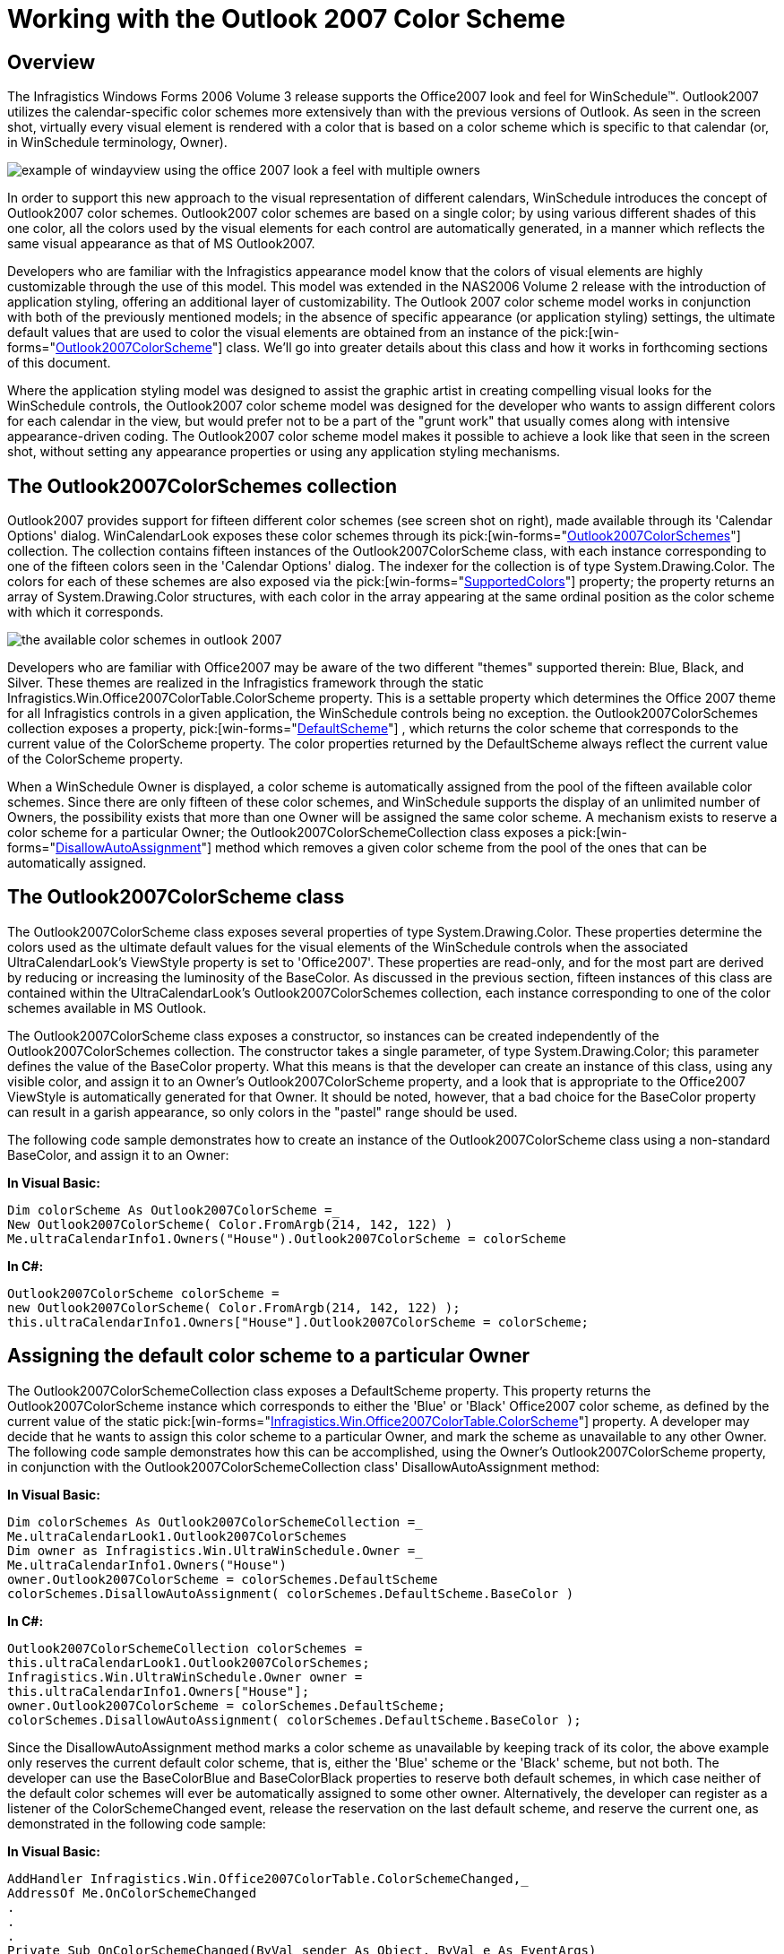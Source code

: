 ﻿////

|metadata|
{
    "name": "winschedule-working-with-the-outlook-2007-color-scheme",
    "controlName": ["WinSchedule"],
    "tags": ["Styling","Theming"],
    "guid": "{3253D7E9-0E87-490E-A0C7-D7B3E968DFC6}",  
    "buildFlags": [],
    "createdOn": "2006-10-10T08:44:09Z"
}
|metadata|
////

= Working with the Outlook 2007 Color Scheme

== Overview

The Infragistics Windows Forms 2006 Volume 3 release supports the Office2007 look and feel for WinSchedule™. Outlook2007 utilizes the calendar-specific color schemes more extensively than with the previous versions of Outlook. As seen in the screen shot, virtually every visual element is rendered with a color that is based on a color scheme which is specific to that calendar (or, in WinSchedule terminology, Owner).

image::images/WinSchedule_Working_with_the_Outlook_2007_Color_Scheme_01.png[example of windayview using the office 2007 look a feel with multiple owners]

In order to support this new approach to the visual representation of different calendars, WinSchedule introduces the concept of Outlook2007 color schemes. Outlook2007 color schemes are based on a single color; by using various different shades of this one color, all the colors used by the visual elements for each control are automatically generated, in a manner which reflects the same visual appearance as that of MS Outlook2007.

Developers who are familiar with the Infragistics appearance model know that the colors of visual elements are highly customizable through the use of this model. This model was extended in the NAS2006 Volume 2 release with the introduction of application styling, offering an additional layer of customizability. The Outlook 2007 color scheme model works in conjunction with both of the previously mentioned models; in the absence of specific appearance (or application styling) settings, the ultimate default values that are used to color the visual elements are obtained from an instance of the  pick:[win-forms="link:{ApiPlatform}win.ultrawinschedule{ApiVersion}~infragistics.win.ultrawinschedule.outlook2007colorscheme.html[Outlook2007ColorScheme]"]  class. We'll go into greater details about this class and how it works in forthcoming sections of this document.

Where the application styling model was designed to assist the graphic artist in creating compelling visual looks for the WinSchedule controls, the Outlook2007 color scheme model was designed for the developer who wants to assign different colors for each calendar in the view, but would prefer not to be a part of the "grunt work" that usually comes along with intensive appearance-driven coding. The Outlook2007 color scheme model makes it possible to achieve a look like that seen in the screen shot, without setting any appearance properties or using any application styling mechanisms.

== The Outlook2007ColorSchemes collection

Outlook2007 provides support for fifteen different color schemes (see screen shot on right), made available through its 'Calendar Options' dialog. WinCalendarLook exposes these color schemes through its  pick:[win-forms="link:{ApiPlatform}win.ultrawinschedule{ApiVersion}~infragistics.win.ultrawinschedule.outlook2007colorschemecollection.html[Outlook2007ColorSchemes]"]  collection. The collection contains fifteen instances of the Outlook2007ColorScheme class, with each instance corresponding to one of the fifteen colors seen in the 'Calendar Options' dialog. The indexer for the collection is of type System.Drawing.Color. The colors for each of these schemes are also exposed via the  pick:[win-forms="link:{ApiPlatform}win.ultrawinschedule{ApiVersion}~infragistics.win.ultrawinschedule.outlook2007colorschemecollection~supportedcolors.html[SupportedColors]"]  property; the property returns an array of System.Drawing.Color structures, with each color in the array appearing at the same ordinal position as the color scheme with which it corresponds.

image::images/WinSchedule_Working_with_the_Outlook_2007_Color_Scheme_02.png[the available color schemes in outlook 2007]

Developers who are familiar with Office2007 may be aware of the two different "themes" supported therein: Blue, Black, and Silver. These themes are realized in the Infragistics framework through the static Infragistics.Win.Office2007ColorTable.ColorScheme property. This is a settable property which determines the Office 2007 theme for all Infragistics controls in a given application, the WinSchedule controls being no exception. the Outlook2007ColorSchemes collection exposes a property,  pick:[win-forms="link:{ApiPlatform}win.ultrawinschedule{ApiVersion}~infragistics.win.ultrawinschedule.outlook2007colorschemecollection~defaultscheme.html[DefaultScheme]"]  , which returns the color scheme that corresponds to the current value of the ColorScheme property. The color properties returned by the DefaultScheme always reflect the current value of the ColorScheme property.

When a WinSchedule Owner is displayed, a color scheme is automatically assigned from the pool of the fifteen available color schemes. Since there are only fifteen of these color schemes, and WinSchedule supports the display of an unlimited number of Owners, the possibility exists that more than one Owner will be assigned the same color scheme. A mechanism exists to reserve a color scheme for a particular Owner; the Outlook2007ColorSchemeCollection class exposes a  pick:[win-forms="link:{ApiPlatform}win.ultrawinschedule{ApiVersion}~infragistics.win.ultrawinschedule.outlook2007colorschemecollection~disallowautoassignment.html[DisallowAutoAssignment]"]  method which removes a given color scheme from the pool of the ones that can be automatically assigned.

== The Outlook2007ColorScheme class

The Outlook2007ColorScheme class exposes several properties of type System.Drawing.Color. These properties determine the colors used as the ultimate default values for the visual elements of the WinSchedule controls when the associated UltraCalendarLook's ViewStyle property is set to 'Office2007'. These properties are read-only, and for the most part are derived by reducing or increasing the luminosity of the BaseColor. As discussed in the previous section, fifteen instances of this class are contained within the UltraCalendarLook's Outlook2007ColorSchemes collection, each instance corresponding to one of the color schemes available in MS Outlook.

The Outlook2007ColorScheme class exposes a constructor, so instances can be created independently of the Outlook2007ColorSchemes collection. The constructor takes a single parameter, of type System.Drawing.Color; this parameter defines the value of the BaseColor property. What this means is that the developer can create an instance of this class, using any visible color, and assign it to an Owner's Outlook2007ColorScheme property, and a look that is appropriate to the Office2007 ViewStyle is automatically generated for that Owner. It should be noted, however, that a bad choice for the BaseColor property can result in a garish appearance, so only colors in the "pastel" range should be used.

The following code sample demonstrates how to create an instance of the Outlook2007ColorScheme class using a non-standard BaseColor, and assign it to an Owner:

*In Visual Basic:*

----
Dim colorScheme As Outlook2007ColorScheme =_
New Outlook2007ColorScheme( Color.FromArgb(214, 142, 122) )
Me.ultraCalendarInfo1.Owners("House").Outlook2007ColorScheme = colorScheme
----

*In C#:*

----
Outlook2007ColorScheme colorScheme =
new Outlook2007ColorScheme( Color.FromArgb(214, 142, 122) );
this.ultraCalendarInfo1.Owners["House"].Outlook2007ColorScheme = colorScheme;
----

== Assigning the default color scheme to a particular Owner

The Outlook2007ColorSchemeCollection class exposes a DefaultScheme property. This property returns the Outlook2007ColorScheme instance which corresponds to either the 'Blue' or 'Black' Office2007 color scheme, as defined by the current value of the static  pick:[win-forms="link:{ApiPlatform}win{ApiVersion}~infragistics.win.office2007colortable~colorscheme.html[Infragistics.Win.Office2007ColorTable.ColorScheme]"]  property. A developer may decide that he wants to assign this color scheme to a particular Owner, and mark the scheme as unavailable to any other Owner. The following code sample demonstrates how this can be accomplished, using the Owner's Outlook2007ColorScheme property, in conjunction with the Outlook2007ColorSchemeCollection class' DisallowAutoAssignment method:

*In Visual Basic:*

----
Dim colorSchemes As Outlook2007ColorSchemeCollection =_
Me.ultraCalendarLook1.Outlook2007ColorSchemes
Dim owner as Infragistics.Win.UltraWinSchedule.Owner =_
Me.ultraCalendarInfo1.Owners("House")
owner.Outlook2007ColorScheme = colorSchemes.DefaultScheme
colorSchemes.DisallowAutoAssignment( colorSchemes.DefaultScheme.BaseColor )
----

*In C#:*

----
Outlook2007ColorSchemeCollection colorSchemes =
this.ultraCalendarLook1.Outlook2007ColorSchemes;
Infragistics.Win.UltraWinSchedule.Owner owner =
this.ultraCalendarInfo1.Owners["House"];
owner.Outlook2007ColorScheme = colorSchemes.DefaultScheme;
colorSchemes.DisallowAutoAssignment( colorSchemes.DefaultScheme.BaseColor );
----

Since the DisallowAutoAssignment method marks a color scheme as unavailable by keeping track of its color, the above example only reserves the current default color scheme, that is, either the 'Blue' scheme or the 'Black' scheme, but not both. The developer can use the BaseColorBlue and BaseColorBlack properties to reserve both default schemes, in which case neither of the default color schemes will ever be automatically assigned to some other owner. Alternatively, the developer can register as a listener of the ColorSchemeChanged event, release the reservation on the last default scheme, and reserve the current one, as demonstrated in the following code sample:

*In Visual Basic:*

----
AddHandler Infragistics.Win.Office2007ColorTable.ColorSchemeChanged,_
AddressOf Me.OnColorSchemeChanged
.
.
.
Private Sub OnColorSchemeChanged(ByVal sender As Object, ByVal e As EventArgs)
Dim calendarLook As UltraCalendarLook = Me.ultraCalendarLook1
If calendarLook.ViewStyle = ViewStyle.Office2007 Then
Dim colorSchemes As Outlook2007ColorSchemeCollection =_
          calendarLook.Outlook2007ColorSchemes
Dim baseColor As Color = Color.Empty
Select Case Office2007ColorTable.ColorScheme
Case Office2007ColorScheme.Blue
                baseColor = colorSchemes.BaseColorBlue
Case Office2007ColorScheme.Black
                baseColor = colorSchemes.BaseColorBlack
End Select
Dim owner As Infragistics.Win.UltraWinSchedule.Owner =_
If(Me.ultraCalendarInfo1.Owners.Exists("House"),_
Me.ultraCalendarInfo1.Owners("House"), Nothing)
If Not owner Is Nothing Then
Dim lastBaseColor As Color =_
If(baseColor.Equals(colorSchemes.BaseColorBlue),_
              colorSchemes.BaseColorBlack, colorSchemes.BaseColorBlue)
            colorSchemes.AllowAutoAssignment(lastBaseColor)
            colorSchemes.DisallowAutoAssignment(baseColor)
            owner.Outlook2007ColorScheme = colorSchemes.DefaultScheme
End If
End If
End Sub
----

*In C#:*

----
Office2007ColorTable.ColorSchemeChanged += new EventHandler( this.OnColorSchemeChanged );
.
.
.
private void OnColorSchemeChanged( object sender, EventArgs e )
{
        UltraCalendarLook calendarLook = this.ultraCalendarLook1;
if ( calendarLook.ViewStyle == ViewStyle.Office2007 )
        {
                Outlook2007ColorSchemeCollection colorSchemes = 
                  calendarLook.Outlook2007ColorSchemes;
                Color baseColor = Color.Empty;
switch ( Office2007ColorTable.ColorScheme )
                {
case Office2007ColorScheme.Blue: 
                          { baseColor = colorSchemes.BaseColorBlue; } break;
case Office2007ColorScheme.Black: 
                          { baseColor = colorSchemes.BaseColorBlack; } break;
                }
                Infragistics.Win.UltraWinSchedule.Owner owner =
this.ultraCalendarInfo1.Owners.Exists("House") ? 
  this.ultraCalendarInfo1.Owners["House"] : null;
if ( owner != null )
                {
                        Color lastBaseColor =   
                          baseColor.Equals(colorSchemes.BaseColorBlue) ?
						  colorSchemes.BaseColorBlack :
						  colorSchemes.BaseColorBlue;
                        colorSchemes.AllowAutoAssignment( lastBaseColor );
                        colorSchemes.DisallowAutoAssignment( baseColor );
                        owner.Outlook2007ColorScheme = colorSchemes.DefaultScheme;
                }
        }
}
----

== Summary

The WinCalendarLook's Outlook2007ColorSchemes collection and the Owner's Outlook2007ColorScheme property provide you with a way to have control over the manner in which Outlook2007 color schemes are managed, without assuming the whole burden of color management. The Outlook2007ColorScheme class extends this metaphor by providing you with a way to specify a custom base color (i.e., one not used in Outlook2007), while still maintaining the Office2007 look.